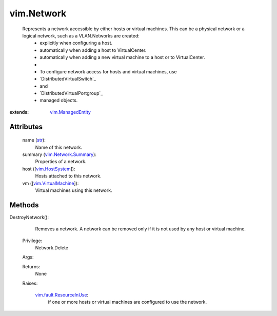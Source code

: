 .. _str: https://docs.python.org/2/library/stdtypes.html

.. _vim.Task: ../vim/Task.rst

.. _vim.HostSystem: ../vim/HostSystem.rst

.. _vim.ManagedEntity: ../vim/ManagedEntity.rst

.. _vim.VirtualMachine: ../vim/VirtualMachine.rst

.. _vim.Network.Summary: ../vim/Network/Summary.rst

.. _vim.fault.ResourceInUse: ../vim/fault/ResourceInUse.rst


vim.Network
===========
  Represents a network accessible by either hosts or virtual machines. This can be a physical network or a logical network, such as a VLAN.Networks are created:
   * explicitly when configuring a host.
   * automatically when adding a host to VirtualCenter.
   * automatically when adding a new virtual machine to a host or to VirtualCenter.
   * 
   * To configure network access for hosts and virtual machines, use
   * `DistributedVirtualSwitch`_
   * and
   * `DistributedVirtualPortgroup`_
   * managed objects.


:extends: vim.ManagedEntity_


Attributes
----------
    name (`str`_):
       Name of this network.
    summary (`vim.Network.Summary`_):
       Properties of a network.
    host ([`vim.HostSystem`_]):
       Hosts attached to this network.
    vm ([`vim.VirtualMachine`_]):
       Virtual machines using this network.


Methods
-------


DestroyNetwork():
   Removes a network. A network can be removed only if it is not used by any host or virtual machine.


  Privilege:
               Network.Delete



  Args:


  Returns:
    None
         

  Raises:

    `vim.fault.ResourceInUse`_: 
       if one or more hosts or virtual machines are configured to use the network.


